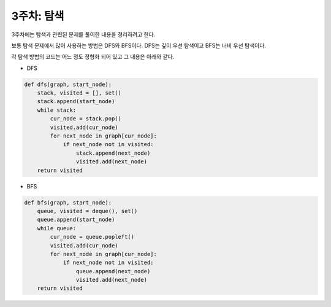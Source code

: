 ===========
3주차: 탐색
===========

3주차에는 탐색과 관련된 문제를 풀이한 내용을 정리하려고 한다.

보통 탐색 문제에서 많이 사용하는 방법은 DFS와 BFS이다. DFS는 깊이 우선 탐색이고 BFS는 너비 우선 탐색이다.

각 탐색 방법의 코드는 어느 정도 정형화 되어 있고 그 내용은 아래와 같다.

* DFS

.. code:: python

    def dfs(graph, start_node):
        stack, visited = [], set()
        stack.append(start_node)
        while stack:
            cur_node = stack.pop()
            visited.add(cur_node)
            for next_node in graph[cur_node]:
                if next_node not in visited:
                    stack.append(next_node)
                    visited.add(next_node)
        return visited

* BFS

.. code:: python

    def bfs(graph, start_node):
        queue, visited = deque(), set()
        queue.append(start_node)
        while queue:
            cur_node = queue.popleft()
            visited.add(cur_node)
            for next_node in graph[cur_node]:
                if next_node not in visited:
                    queue.append(next_node)
                    visited.add(next_node)
        return visited

